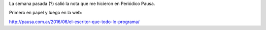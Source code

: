 .. title: Un escritor que todo lo programa
.. slug: un-escritor-que-todo-lo-programa
.. date: 2016-06-17 10:18:16 UTC-03:00
.. tags: Automágica
.. category:
.. link:
.. description:
.. type: text

La semana pasada (?) salió la nota que me hicieron en Periódico Pausa.

Primero en papel y luego en la web:

.. raw:: html

  <blockquote class="twitter-tweet" data-lang="es"><p lang="es" dir="ltr">&quot;El escritor que todo lo programa&quot; (ahora con suficiente resolución como para leerla). <a href="https://twitter.com/facundobatista">@facundobatista</a> <a href="https://t.co/BtSSewxmS7">pic.twitter.com/BtSSewxmS7</a></p>&mdash; Juanjo Conti (@jjconti) <a href="https://twitter.com/jjconti/status/742401562509750272">13 de junio de 2016</a></blockquote>
  <script async src="//platform.twitter.com/widgets.js" charset="utf-8"></script>

http://pausa.com.ar/2016/06/el-escritor-que-todo-lo-programa/
